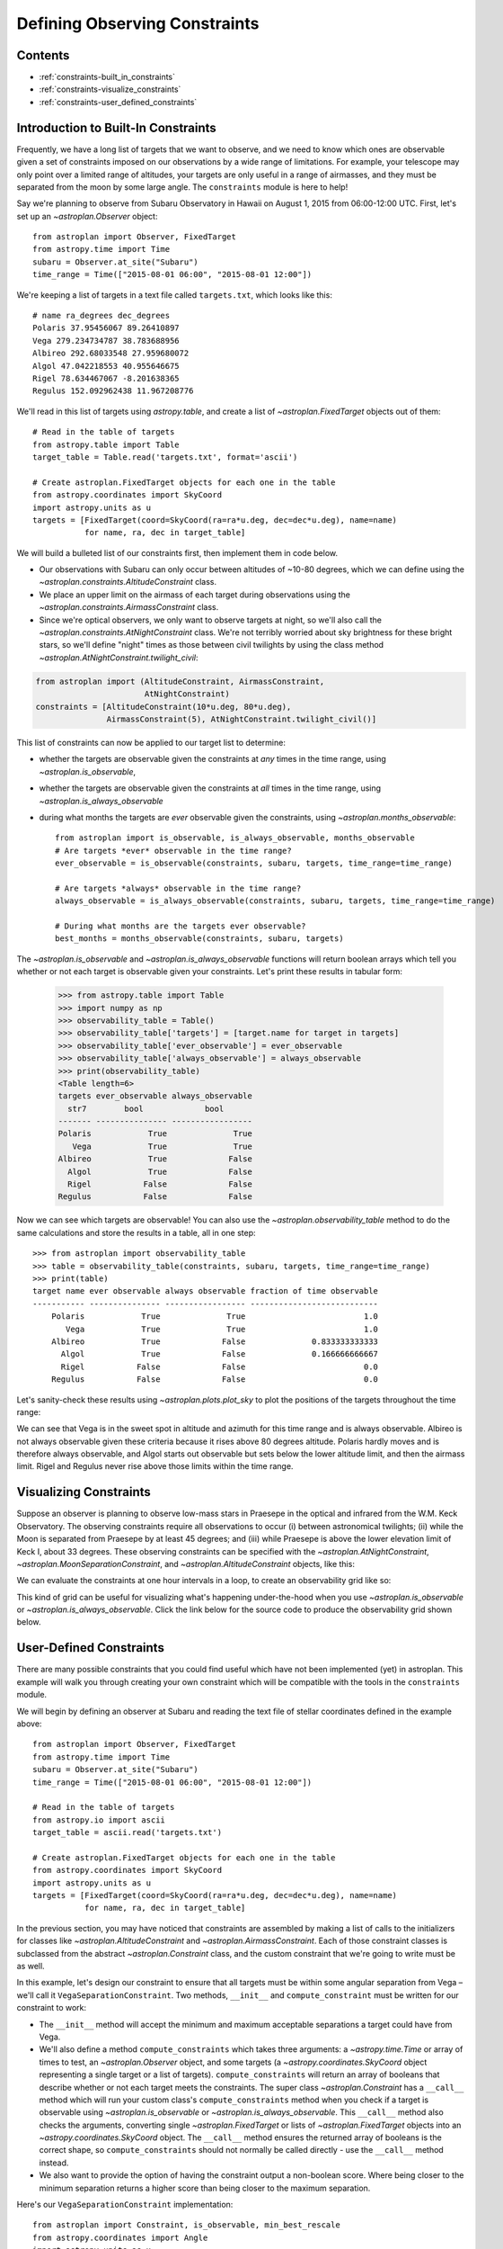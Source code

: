 .. doctest-skip-all

.. _constraints:

******************************
Defining Observing Constraints
******************************

Contents
========

* :ref:`constraints-built_in_constraints`
* :ref:`constraints-visualize_constraints`
* :ref:`constraints-user_defined_constraints`

.. _constraints-built_in_constraints:

Introduction to Built-In Constraints
====================================

Frequently, we have a long list of targets that we want to observe, and we need
to know which ones are observable given a set of constraints imposed on our
observations by a wide range of limitations. For example, your telescope may
only point over a limited range of altitudes, your targets are only useful
in a range of airmasses, and they must be separated from the moon by some
large angle. The ``constraints`` module is here to help!

Say we're planning to observe from Subaru Observatory in Hawaii on August 1,
2015 from 06:00-12:00 UTC. First, let's set up an `~astroplan.Observer` object::

    from astroplan import Observer, FixedTarget
    from astropy.time import Time
    subaru = Observer.at_site("Subaru")
    time_range = Time(["2015-08-01 06:00", "2015-08-01 12:00"])

We're keeping a list of targets in a text file called ``targets.txt``, which
looks like this::

    # name ra_degrees dec_degrees
    Polaris 37.95456067 89.26410897
    Vega 279.234734787 38.783688956
    Albireo 292.68033548 27.959680072
    Algol 47.042218553 40.955646675
    Rigel 78.634467067 -8.201638365
    Regulus 152.092962438 11.967208776

We'll read in this list of targets using `astropy.table`, and create a list
of `~astroplan.FixedTarget` objects out of them::

    # Read in the table of targets
    from astropy.table import Table
    target_table = Table.read('targets.txt', format='ascii')

    # Create astroplan.FixedTarget objects for each one in the table
    from astropy.coordinates import SkyCoord
    import astropy.units as u
    targets = [FixedTarget(coord=SkyCoord(ra=ra*u.deg, dec=dec*u.deg), name=name)
               for name, ra, dec in target_table]

We will build a bulleted list of our constraints first, then implement them in
code below.

* Our observations with Subaru can only occur between altitudes of ~10-80
  degrees, which we can define using the
  `~astroplan.constraints.AltitudeConstraint` class.

* We place an upper limit on the airmass of each target during observations
  using the `~astroplan.constraints.AirmassConstraint` class.

* Since we're optical observers, we only want to observe targets at night, so
  we'll also call the `~astroplan.constraints.AtNightConstraint` class. We're
  not terribly worried about sky brightness for these bright stars, so we'll
  define "night" times as those between civil twilights by using the class
  method `~astroplan.AtNightConstraint.twilight_civil`:

.. code-block:: python

    from astroplan import (AltitudeConstraint, AirmassConstraint,
                           AtNightConstraint)
    constraints = [AltitudeConstraint(10*u.deg, 80*u.deg),
                   AirmassConstraint(5), AtNightConstraint.twilight_civil()]

This list of constraints can now be applied to our target list to determine:

* whether the targets are observable given the constraints at *any* times in the
  time range, using `~astroplan.is_observable`,

* whether the targets are observable given the constraints at *all* times in the
  time range, using `~astroplan.is_always_observable`

* during what months the targets are *ever* observable given the constraints,
  using `~astroplan.months_observable`::

    from astroplan import is_observable, is_always_observable, months_observable
    # Are targets *ever* observable in the time range?
    ever_observable = is_observable(constraints, subaru, targets, time_range=time_range)

    # Are targets *always* observable in the time range?
    always_observable = is_always_observable(constraints, subaru, targets, time_range=time_range)

    # During what months are the targets ever observable?
    best_months = months_observable(constraints, subaru, targets)

The `~astroplan.is_observable` and `~astroplan.is_always_observable` functions
will return boolean arrays which tell you whether or not each target is
observable given your constraints. Let's print these results in tabular form:

    >>> from astropy.table import Table
    >>> import numpy as np
    >>> observability_table = Table()
    >>> observability_table['targets'] = [target.name for target in targets]
    >>> observability_table['ever_observable'] = ever_observable
    >>> observability_table['always_observable'] = always_observable
    >>> print(observability_table)
    <Table length=6>
    targets ever_observable always_observable
      str7        bool             bool
    ------- --------------- -----------------
    Polaris            True              True
       Vega            True              True
    Albireo            True             False
      Algol            True             False
      Rigel           False             False
    Regulus           False             False

Now we can see which targets are observable! You can also use the
`~astroplan.observability_table` method to do the same calculations and
store the results in a table, all in one step::

    >>> from astroplan import observability_table
    >>> table = observability_table(constraints, subaru, targets, time_range=time_range)
    >>> print(table)
    target name ever observable always observable fraction of time observable
    ----------- --------------- ----------------- ---------------------------
        Polaris            True              True                         1.0
           Vega            True              True                         1.0
        Albireo            True             False              0.833333333333
          Algol            True             False              0.166666666667
          Rigel           False             False                         0.0
        Regulus           False             False                         0.0

Let's sanity-check these results using `~astroplan.plots.plot_sky` to plot
the positions of the targets throughout the time range:

.. plot::

    from astroplan.plots import plot_sky
    from astroplan import Observer, FixedTarget

    import matplotlib.pyplot as plt
    from matplotlib import cm
    from astropy.time import Time
    from astropy.coordinates import SkyCoord
    import astropy.units as u


    # Get grid of times within the time_range limits
    from astroplan import time_grid_from_range
    time_range = Time(["2015-08-01 06:00", "2015-08-01 12:00"])
    time_grid = time_grid_from_range(time_range)

    subaru = Observer.at_site("Subaru")

    target_table_string = """# name ra_degrees dec_degrees
    Polaris 37.95456067 89.26410897
    Vega 279.234734787 38.783688956
    Albireo 292.68033548 27.959680072
    Algol 47.042218553 40.955646675
    Rigel 78.634467067 -8.201638365
    Regulus 152.092962438 11.967208776"""
    # Read in the table of targets
    from astropy.io import ascii
    target_table = ascii.read(target_table_string)
    targets = [FixedTarget(coord=SkyCoord(ra=ra*u.deg, dec=dec*u.deg), name=name)
               for name, ra, dec in target_table]

    plt.figure(figsize=(6,6))
    cmap = cm.Set1             # Cycle through this colormap

    for i, target in enumerate(targets):
        ax = plot_sky(target, subaru, time_grid,
                      style_kwargs=dict(color=cmap(float(i)/len(targets)),
                                        label=target.name))

    legend = ax.legend(loc='lower center')
    legend.get_frame().set_facecolor('w')
    plt.show()

We can see that Vega is in the sweet spot in altitude and azimuth for this
time range and is always observable. Albireo is not always observable given
these criteria because it rises above 80 degrees altitude. Polaris hardly moves
and is therefore always observable, and Algol starts out observable but sets
below the lower altitude limit, and then the airmass limit. Rigel and Regulus
never rise above those limits within the time range.

.. _constraints-visualize_constraints:

Visualizing Constraints
=======================

Suppose an observer is planning to observe low-mass stars in Praesepe in the
optical and infrared from the W.M. Keck Observatory. The observing constraints
require all observations to occur (i) between astronomical twilights; (ii)
while the Moon is separated from Praesepe by at least 45 degrees; and (iii)
while Praesepe is above the lower elevation limit of Keck I, about 33 degrees.
These observing constraints can be specified with the
`~astroplan.AtNightConstraint`, `~astroplan.MoonSeparationConstraint`, and
`~astroplan.AltitudeConstraint` objects, like this:

.. code-block::python

    from astroplan import (FixedTarget, Observer, AltitudeConstraint,
                           AtNightConstraint, MoonSeparationConstraint)
    from astropy.time import Time
    from astroplan.utils import time_grid_from_range
    import astropy.units as u
    import numpy as np
    import matplotlib.pyplot as plt

    # Specify observer at Keck Observatory:
    keck = Observer.at_site('Keck')

    # Use Sesame name resolver to get coordinates for Praesepe:
    target = FixedTarget.from_name("Praesepe")

    # Define observing constraints:
    constraints = [AtNightConstraint.twilight_astronomical(),
                   MoonSeparationConstraint(min=45 * u.deg),
                   AltitudeConstraint(min=33 * u.deg)]

We can evaluate the constraints at one hour intervals in a loop, to create an
observability grid like so:

.. code-block::python

    # Define range of times to observe between
    start_time = Time('2017-01-01 04:00:01')
    end_time = Time('2017-01-01 11:00:01')
    time_resolution = 1 * u.hour

    # Create grid of times from ``start_time`` to ``end_time``
    # with resolution ``time_resolution``
    time_grid = time_grid_from_range([start_time, end_time],
                                     time_resolution=time_resolution)

    observability_grid = np.zeros((len(constraints), len(time_grid)))

    for i, constraint in enumerate(constraints):
        # Evaluate each constraint
        observability_grid[i, :] = constraint(keck, target, times=time_grid)

This kind of grid can be useful for visualizing what's happening under-the-hood
when you use `~astroplan.is_observable` or `~astroplan.is_always_observable`.
Click the link below for the source code to produce the observability grid shown
below.

.. plot::

    from __future__ import (absolute_import, division, print_function,
                            unicode_literals)

    from astroplan import (FixedTarget, Observer, AltitudeConstraint,
                           AtNightConstraint, MoonSeparationConstraint)
    from astropy.time import Time
    from astroplan.utils import time_grid_from_range
    import astropy.units as u
    import numpy as np
    import matplotlib.pyplot as plt

    # Specify observer at Keck Observatory:
    keck = Observer.at_site('Keck')

    # Use Sesame name resolver to get coordinates for Praesepe:
    target = FixedTarget.from_name("Praesepe")

    # Define observing constraints:
    constraints = [AtNightConstraint.twilight_astronomical(),
                   MoonSeparationConstraint(min=45 * u.deg),
                   AltitudeConstraint(min=33 * u.deg)]

    # Define range of times to observe between
    start_time = Time('2017-01-01 04:00:01')
    end_time = Time('2017-01-01 11:00:01')
    time_resolution = 1 * u.hour

    # Create grid of times from ``start_time`` to ``end_time``
    # with resolution ``time_resolution``
    time_grid = time_grid_from_range([start_time, end_time],
                                     time_resolution=time_resolution)

    observability_grid = np.zeros((len(constraints), len(time_grid)))

    for i, constraint in enumerate(constraints):
        # Evaluate each constraint
        observability_grid[i, :] = constraint(keck, target, times=time_grid)

    # Create plot showing observability of the target:

    extent = [-0.5, -0.5+len(time_grid), -0.5, 2.5]

    fig, ax = plt.subplots()
    ax.imshow(observability_grid, extent=extent)

    ax.set_yticks(range(0, 3))
    ax.set_yticklabels([c.__class__.__name__ for c in constraints])

    ax.set_xticks(range(len(time_grid)))
    ax.set_xticklabels([t.datetime.strftime("%H:%M") for t in time_grid])

    ax.set_xticks(np.arange(extent[0], extent[1]), minor=True)
    ax.set_yticks(np.arange(extent[2], extent[3]), minor=True)

    ax.grid(which='minor', color='w', linestyle='-', linewidth=2)
    ax.tick_params(axis='x', which='minor', bottom='off')
    plt.setp(ax.get_xticklabels(), rotation=30, ha='right')

    ax.tick_params(axis='y', which='minor', left='off')
    ax.set_xlabel('Time on {0} UTC'.format(time_grid[0].datetime.date()))
    fig.subplots_adjust(left=0.35, right=0.9, top=0.9, bottom=0.1)
    plt.show()


.. _constraints-user_defined_constraints:

User-Defined Constraints
========================

There are many possible constraints that you could find useful which have
not been implemented (yet) in astroplan. This example will walk you through
creating your own constraint which will be compatible with the tools in the
``constraints`` module.

We will begin by defining an observer at Subaru and reading the text file of
stellar coordinates defined in the example above::

    from astroplan import Observer, FixedTarget
    from astropy.time import Time
    subaru = Observer.at_site("Subaru")
    time_range = Time(["2015-08-01 06:00", "2015-08-01 12:00"])

    # Read in the table of targets
    from astropy.io import ascii
    target_table = ascii.read('targets.txt')

    # Create astroplan.FixedTarget objects for each one in the table
    from astropy.coordinates import SkyCoord
    import astropy.units as u
    targets = [FixedTarget(coord=SkyCoord(ra=ra*u.deg, dec=dec*u.deg), name=name)
               for name, ra, dec in target_table]

In the previous section, you may have noticed that constraints are assembled by
making a list of calls to the initializers for classes like
`~astroplan.AltitudeConstraint` and `~astroplan.AirmassConstraint`. Each of
those constraint classes is subclassed from the abstract
`~astroplan.Constraint` class, and the custom constraint that we're going to
write must be as well.

In this example, let's design our constraint to ensure that all targets must
be within some angular separation from Vega – we'll call it
``VegaSeparationConstraint``. Two methods, ``__init__`` and
``compute_constraint`` must be written for our constraint to work:

* The ``__init__`` method will accept the minimum and maximum acceptable separations
  a target could have from Vega.

* We'll also define a method ``compute_constraints`` which takes three
  arguments: a `~astropy.time.Time` or array of times to test,
  an `~astroplan.Observer` object, and some targets (a `~astropy.coordinates.SkyCoord`
  object representing a single target or a list of targets).
  ``compute_constraints`` will return an array of booleans that describe whether
  or not each target meets the constraints.  The super class `~astroplan.Constraint` has a
  ``__call__`` method which will run your custom class's ``compute_constraints`` method
  when you check if a target is observable using `~astroplan.is_observable`
  or `~astroplan.is_always_observable`. This ``__call__`` method also checks the
  arguments, converting single `~astroplan.FixedTarget` or lists of `~astroplan.FixedTarget`
  objects into an `~astropy.coordinates.SkyCoord` object. The ``__call__`` method ensures the
  returned array of booleans is the correct shape, so ``compute_constraints`` should not
  normally be called directly - use the ``__call__`` method instead.

* We also want to provide the option of having the constraint output
  a non-boolean score. Where being closer to the minimum separation
  returns a higher score than being closer to the maximum separation.

Here's our ``VegaSeparationConstraint`` implementation::

    from astroplan import Constraint, is_observable, min_best_rescale
    from astropy.coordinates import Angle
    import astropy.units as u

    class VegaSeparationConstraint(Constraint):
        """
        Constraint the separation from Vega
        """
        def __init__(self, min=None, max=None, boolean_constraint=True):
            """
            min : `~astropy.units.Quantity` or `None` (optional)
                Minimum acceptable separation between Vega and target. `None`
                indicates no limit.
            max : `~astropy.units.Quantity` or `None` (optional)
                Minimum acceptable separation between Vega and target. `None`
                indicates no limit.
            """
            self.min = min if min else 0*u.deg
            self.max = max if max else 180*u.deg
            self.boolean_constraint = boolean_constraint

        def compute_constraint(self, times, observer, targets):

            vega = SkyCoord(ra=279.23473479*u.deg, dec=38.78368896*u.deg)

            # Calculate separation between target and vega
            # Targets are automatically converted to SkyCoord objects
            # by __call__ before compute_constraint is called.
            vega_separation = vega.separation(targets)

            if self.boolean_constraint:
                mask = ((self.min < vega_separation) & (vega_separation < self.max))
                return mask

            # if we want to return a non-boolean score
            else:
                # rescale the vega_separation values so that they become
                # scores between zero and one
                rescale = min_best_rescale(vega_separation, self.min,
                                           self.max, less_than_min=0)
                return rescale


Then as in the earlier example, we can call our constraint::

    >>> constraints = [VegaSeparationConstraint(min=5*u.deg, max=30*u.deg)]
    >>> observability = is_observable(constraints, subaru, targets,
    ...                               time_range=time_range)
    >>> print(observability)
    [False False  True False False False]

The resulting list of booleans indicates that the only target separated by
5 and 30 degrees from Vega is Albireo. Following this pattern, you can design
arbitrarily complex criteria for constraints.

By default, calling a constraint will try to broadcast the time and target arrays
against each other, and raise a `ValueError` if this is not possible. To see the
(target x time) array for the constraint, there is an optional ``grid_times_targets``
argument. Here we find the (target x time) array for the non-boolean score::

    >>> constraint = VegaSeparationConstraint(min=5*u.deg, max=30*u.deg,
    ...                                       boolean_constraint=False)
    >>> print(constraint(subaru, targets, time_range=time_range,
    ...                  grid_times_targets=True))
    [[ 0.          0.          0.          0.          0.          0.          0.
       0.          0.          0.          0.          0.        ]
     [ 0.          0.          0.          0.          0.          0.          0.
       0.          0.          0.          0.          0.        ]
     [ 0.57748686  0.57748686  0.57748686  0.57748686  0.57748686  0.57748686
       0.57748686  0.57748686  0.57748686  0.57748686  0.57748686  0.57748686]
     [ 0.          0.          0.          0.          0.          0.          0.
       0.          0.          0.          0.          0.        ]
     [ 0.          0.          0.          0.          0.          0.          0.
       0.          0.          0.          0.          0.        ]
     [ 0.          0.          0.          0.          0.          0.          0.
       0.          0.          0.          0.          0.        ]]

The score of .5775 for Albireo indicates that it is slightly closer to
the 5 degree minimum than to the 30 degree maximum.
